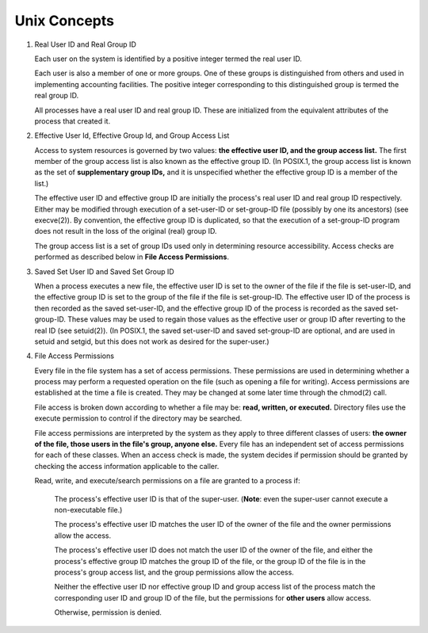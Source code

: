 *************
Unix Concepts
*************

#. Real User ID and Real Group ID
   
   Each user on the system is identified by a positive integer
   termed the real user ID.

   Each user is also a member of one or more groups. One of these
   groups is distinguished from others and used in implementing
   accounting facilities. The positive integer corresponding to
   this distinguished group is termed the real group ID.

   All processes have a real user ID and real group ID. These are
   initialized from the equivalent attributes of the process that
   created it.

#. Effective User Id, Effective Group Id, and Group Access List
             
   Access to system resources is governed by two values: 
   **the effective user ID, and the group access list.**  
   The first member of the group access list is also known 
   as the effective group ID. (In POSIX.1, the group access 
   list is known as the set of **supplementary group IDs,** 
   and it is unspecified whether the effective group ID is 
   a member of the list.)

   The effective user ID and effective group ID are initially the
   process's real user ID and real group ID respectively. Either
   may be modified through execution of a set-user-ID or set-group-ID 
   file (possibly by one its ancestors) (see execve(2)). By convention, 
   the effective group ID is duplicated, so that the execution of a 
   set-group-ID program does not result in the loss of the original (real)
   group ID.

   The group access list is a set of group IDs used only in determining 
   resource accessibility. Access checks are performed as described below 
   in **File Access Permissions**.

#. Saved Set User ID and Saved Set Group ID
   
   When a process executes a new file, the effective user ID is set
   to the owner of the file if the file is set-user-ID, and the
   effective group ID is set to the group of the file if the file 
   is set-group-ID. The effective user ID of the process is then 
   recorded as the saved set-user-ID, and the effective group ID of 
   the process is recorded as the saved set-group-ID. These values may 
   be used to regain those values as the effective user or group ID after
   reverting to the real ID (see setuid(2)). (In POSIX.1, the saved
   set-user-ID and saved set-group-ID are optional, and are used in
   setuid and setgid, but this does not work as desired for the super-user.)

#. File Access Permissions
   
   Every file in the file system has a set of access permissions.  
   These permissions are used in determining whether a process may 
   perform a requested operation on the file (such as opening a file 
   for writing).  Access permissions are established at the time a 
   file is created. They may be changed at some later time through 
   the chmod(2) call.

   File access is broken down according to whether a file may be: 
   **read, written, or executed.**  Directory files use the execute 
   permission to control if the directory may be searched.

   File access permissions are interpreted by the system 
   as they apply to three different classes of users: **the owner of
   the file, those users in the file's group, anyone else.**  
   Every file has an independent set of access permissions for
   each of these classes. When an access check is made, the system 
   decides if permission should be granted by checking the access 
   information applicable to the caller.

   Read, write, and execute/search permissions on a file are granted to a process if:

      The process's effective user ID is that of the super-user. 
      (**Note**: even the super-user cannot execute a non-executable file.)

      The process's effective user ID matches the user ID of the owner of 
      the file and the owner permissions allow the access.

      The process's effective user ID does not match the user ID of 
      the owner of the file, and either the process's effective group ID 
      matches the group ID of the file, or the group ID of the file is in 
      the process's group access list, and the group permissions allow the access.

      Neither the effective user ID nor effective group ID and group access list 
      of the process match the corresponding user ID and group ID of the file, 
      but the permissions for **other users** allow access.

      Otherwise, permission is denied.